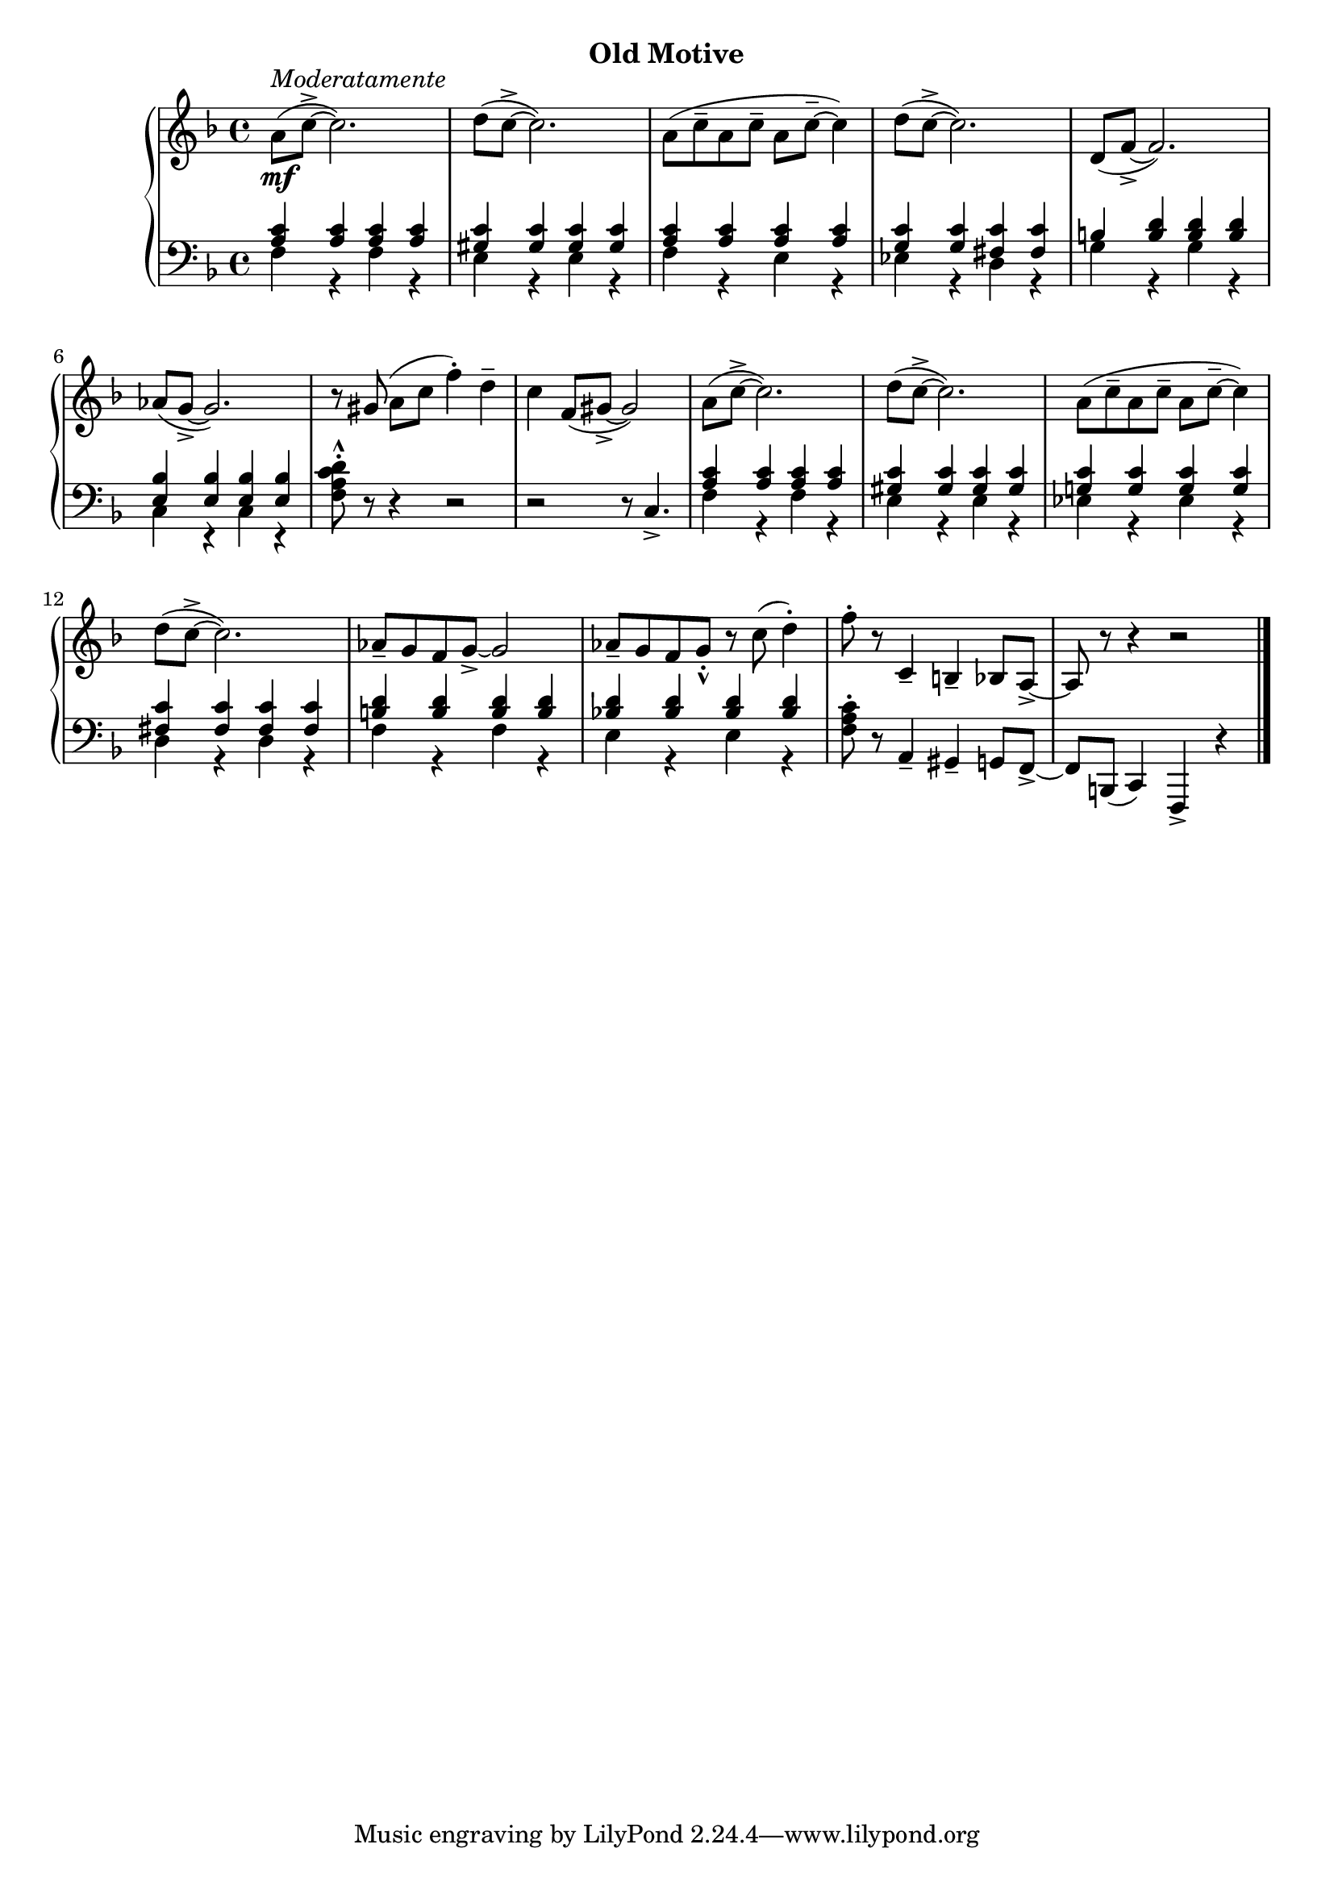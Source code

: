 % Moderato
upperSeven = \relative c'' {
  \clef treble
  \key f \major
  \time 4/4

    % 1
    a8(_\mf^\markup{\italic{Moderatamente}} c^> ~ c2.) |
    d8( c^> ~ c2.) |
    a8( c^- a c^- a c^- ~ c4) |
    d8( c^> ~ c2.) 

    % 2
    d,8( f_> ~ f2.) |
    aes8( g_> ~ g2.) |
    r8 gis( a[ c] f4^.) d^- |
    c4 f,8( gis_> ~ gis2) |

    % 3
    a8( c^> ~ c2.) |
    d8( c^> ~ c2.) |
    a8( c^- a c^- a c^- ~ c4) |
    d8( c^> ~ c2.) | 

    % 4
    aes8_- g f g_> ~ g2 |
    aes8_- g f g_._^ r c( d4^.) |
    f8^. r c,4_- b_- bes8[ a_>] ~ a r r4 r2 \bar "|."

}

lowerSeven = \relative c' {
  \clef bass
  \key f \major
  \time 4/4

   <<
    \new Voice \relative {
        % 1
        \voiceOne <a c>4 q q q |
        <gis c> q q q |
        <a c> q q q |
        <g c> q <fis c'> q |

        % 2
        b! <b d> q q |
        <bes e,> q q q |
    }
    \\
    \new Voice \relative {
        %1
        \voiceTwo f4 r f r |
        e r e r|
        f r e r | 
        ees r d  r |

        % 2
        g r g r |
        c, r c r 
    } 
   >>
    \oneVoice
    <d^.^^ c a f>8 r r4 r2 |
    r2 r8 c,4._>

    <<
        \new Voice \relative {
            \voiceOne

            %3 
            <a c>4 q q q |
            <gis c> q q q|
            <g! c> q q q |
            <fis c'> q q q|

            %4
            <b! d> q q q |
            <bes! d> q q q 
        }
        \\
        \new Voice \relative {
            \voiceTwo

            %3
            f4 r f r |
            e r e r|
            ees r ees r |
            d r d r |

            %4 
            f r f r |
            e r e r 
        }
    >>
    \oneVoice
    <f a c>8^. r a,4_- gis_- g8[ f_>] ~ | f b,( c4) f,_> r \bar "|."
}




\bookpart {
  \header {
    subtitle = "Old Motive"
  }

  \score {
    \new PianoStaff = "PianoStaff_pf" 
      <<
      \new Staff = "upper" << \upperSeven >>
      \new Staff = "lower" <<  \lowerSeven >>
    >>
    \layout { }
  }

  \score {
    \new PianoStaff = "PianoStaff_pf" <<
      \new Staff = "upper"  \upperSeven
      \new Staff = "lower"  \lowerSeven
    >>
    \midi { 
      \tempo 4 = 90
    }
  }
}
